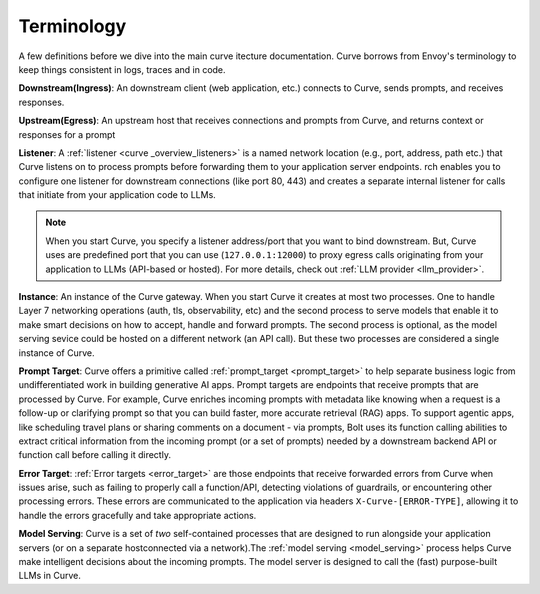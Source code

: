 .. _curve _terminology:

Terminology
============

A few definitions before we dive into the main curve itecture documentation. Curve borrows from Envoy's terminology
to keep things consistent in logs, traces and in code.

**Downstream(Ingress)**: An downstream client (web application, etc.) connects to Curve, sends prompts, and receives responses.

**Upstream(Egress)**: An upstream host that receives connections and prompts from Curve, and returns context or responses for a prompt

.. image:: /_static/img/network-topology-ingress-egress.jpg
   :width: 100%
   :align: center

**Listener**: A :ref:`listener <curve _overview_listeners>` is a named network location (e.g., port, address, path etc.) that Curve listens on to process prompts
before forwarding them to your application server endpoints. rch enables you to configure one listener for downstream connections
(like port 80, 443) and creates a separate internal listener for calls that initiate from your application code to LLMs.

.. Note::

   When you start Curve, you specify a listener address/port that you want to bind downstream. But, Curve uses are predefined port
   that you can use (``127.0.0.1:12000``) to proxy egress calls originating from your application to LLMs (API-based or hosted).
   For more details, check out :ref:`LLM provider <llm_provider>`.

**Instance**: An instance of the Curve gateway. When you start Curve it creates at most two processes. One to handle Layer 7
networking operations (auth, tls, observability, etc) and the second process to serve models that enable it to make smart
decisions on how to accept, handle and forward prompts. The second process is optional, as the model serving sevice could be
hosted on a different network (an API call). But these two processes are considered a single instance of Curve.

**Prompt Target**: Curve offers a primitive called :ref:`prompt_target <prompt_target>` to help separate business logic from undifferentiated
work in building generative AI apps. Prompt targets are endpoints that receive prompts that are processed by Curve.
For example, Curve enriches incoming prompts with metadata like knowing when a request is a follow-up or clarifying prompt
so that you can build faster, more accurate retrieval (RAG) apps. To support agentic apps, like scheduling travel plans or
sharing comments on a document - via prompts, Bolt uses its function calling abilities to extract critical information from
the incoming prompt (or a set of prompts) needed by a downstream backend API or function call before calling it directly.

**Error Target**: :ref:`Error targets <error_target>` are those endpoints that receive forwarded errors from Curve when issues arise,
such as failing to properly call a function/API, detecting violations of guardrails, or encountering other processing errors.
These errors are communicated to the application via headers ``X-Curve-[ERROR-TYPE]``, allowing it to handle the errors gracefully
and take appropriate actions.

**Model Serving**: Curve is a set of `two` self-contained processes that are designed to run alongside your application servers
(or on a separate hostconnected via a network).The :ref:`model serving <model_serving>` process helps Curve make intelligent decisions about the
incoming prompts. The model server is designed to call the (fast) purpose-built LLMs in Curve.
